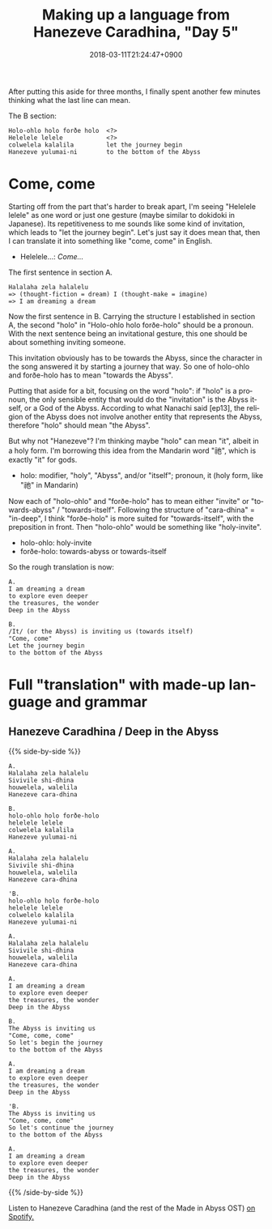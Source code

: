 #+title: Making up a language from Hanezeve Caradhina, "Day 5"
#+date: 2018-03-11T21:24:47+0900
#+category: Hanezeve Caradhina Language Construction
#+language: en

After putting this aside for three months, I finally spent another few minutes thinking what the last line can mean.

The B section:

#+begin_src text
Holo-ohlo holo forðe holo  <?>
Helelele lelele            <?>
colwelela kalalila         let the journey begin
Hanezeve yulumai-ni        to the bottom of the Abyss
#+end_src

* Come, come

Starting off from the part that's harder to break apart, I'm seeing "Helelele lelele" as one word or just one gesture (maybe similar to dokidoki in Japanese). Its repetitiveness to me sounds like some kind of invitation, which leads to "let the journey begin". Let's just say it does mean that, then I can translate it into something like "come, come" in English.

- Helelele…: /Come…/

#+caption: The first sentence in section A.
#+begin_src text
Halalaha zela halalelu
=> (thought-fiction = dream) I (thought-make = imagine)
=> I am dreaming a dream
#+end_src

Now the first sentence in B. Carrying the structure I established in section A, the second "holo" in "Holo-ohlo holo forðe-holo" should be a pronoun. With the next sentence being an invitational gesture, this one should be about something inviting someone.

This invitation obviously has to be towards the Abyss, since the character in the song answered it by starting a journey that way. So one of holo-ohlo and forðe-holo has to mean "towards the Abyss".

Putting that aside for a bit, focusing on the word "holo": if "holo" is a pronoun, the only sensible entity that would do the "invitation" is the Abyss itself, or a God of the Abyss. According to what Nanachi said [ep13], the religion of the Abyss does not involve another entity that represents the Abyss, therefore "holo" should mean "the Abyss".

But why not "Hanezeve"? I'm thinking maybe "holo" can mean "it", albeit in a holy form. I'm borrowing this idea from the Mandarin word "祂", which is exactly "it" for gods.

- holo: modifier, "holy", "Abyss", and/or "itself"; pronoun, it (holy form, like "祂" in Mandarin)

Now each of "holo-ohlo" and "forðe-holo" has to mean either "invite" or "towards-abyss" / "towards-itself". Following the structure of "cara-dhina" = "in-deep", I think "forðe-holo" is more suited for "towards-itself", with the preposition in front. Then "holo-ohlo" would be something like "holy-invite".

- holo-ohlo: holy-invite
- forðe-holo: towards-abyss or towards-itself

So the rough translation is now:

#+begin_src
A.
I am dreaming a dream
to explore even deeper
the treasures, the wonder
Deep in the Abyss

B.
/It/ (or the Abyss) is inviting us (towards itself)
"Come, come"
Let the journey begin
to the bottom of the Abyss
#+end_src

* Full "translation" with made-up language and grammar

** Hanezeve Caradhina / Deep in the Abyss

{{% side-by-side %}}
#+begin_src
A.
Halalaha zela halalelu
Sivivile shi-dhina
houwelela, walelila
Hanezeve cara-dhina

B.
holo-ohlo holo forðe-holo
helelele lelele
colwelela kalalila
Hanezeve yulumai-ni

A.
Halalaha zela halalelu
Sivivile shi-dhina
houwelela, walelila
Hanezeve cara-dhina

'B.
holo-ohlo holo forðe-holo
helelele lelele
colwelelo kalalila
Hanezeve yulumai-ni

A.
Halalaha zela halalelu
Sivivile shi-dhina
houwelela, walelila
Hanezeve cara-dhina
#+end_src

#+begin_src
A.
I am dreaming a dream
to explore even deeper
the treasures, the wonder
Deep in the Abyss

B.
The Abyss is inviting us
"Come, come, come"
So let's begin the journey
to the bottom of the Abyss

A.
I am dreaming a dream
to explore even deeper
the treasures, the wonder
Deep in the Abyss

'B.
The Abyss is inviting us
"Come, come, come"
So let's continue the journey
to the bottom of the Abyss

A.
I am dreaming a dream
to explore even deeper
the treasures, the wonder
Deep in the Abyss
#+end_src
{{% /side-by-side %}}

Listen to Hanezeve Caradhina (and the rest of the Made in Abyss OST) [[https://open.spotify.com/album/5oEzjkSYSfC0ITRiqK6m8l][on Spotify.]]
